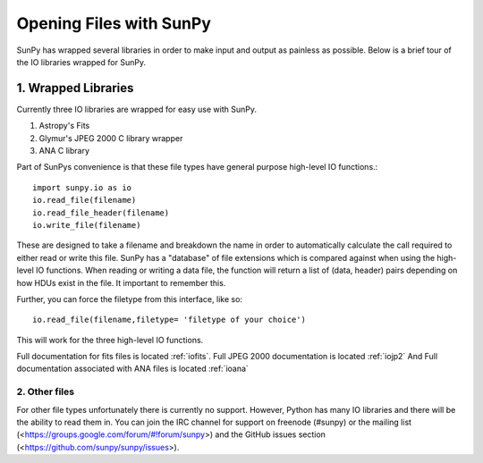 ------------------------
Opening Files with SunPy
------------------------

SunPy has wrapped several libraries in order to make input and output as painless as possible. 
Below is a brief tour of the IO libraries wrapped for SunPy. 

1. Wrapped Libraries
====================

Currently three IO libraries are wrapped for easy use with SunPy.

1. Astropy's Fits 
2. Glymur's JPEG 2000 C library wrapper
3. ANA C library

Part of SunPys convenience is that these file types have general purpose high-level IO functions.::

	import sunpy.io as io
	io.read_file(filename)
	io.read_file_header(filename)
	io.write_file(filename)

These are designed to take a filename and breakdown the name in order to automatically calculate the call required to either read or write this file. 
SunPy has a "database" of file extensions which is compared against when using the high-level IO functions.
When reading or writing a data file, the function will return a list of (data, header) pairs depending on how HDUs exist in the file. 
It important to remember this.

Further, you can force the filetype from this interface, like so::

	io.read_file(filename,filetype= 'filetype of your choice')

This will work for the three high-level IO functions.

Full documentation for fits files is located :ref:`iofits`.
Full JPEG 2000 documentation is located :ref:`iojp2`
And Full documentation associated with ANA files is located :ref:`ioana`

2. Other files
---------------

For other file types unfortunately there is currently no support. 
However, Python has many IO libraries and there will be the ability to read them in.
You can join the IRC channel for support on freenode (#sunpy) or the mailing list (<https://groups.google.com/forum/#!forum/sunpy>) and the GitHub issues section (<https://github.com/sunpy/sunpy/issues>).
